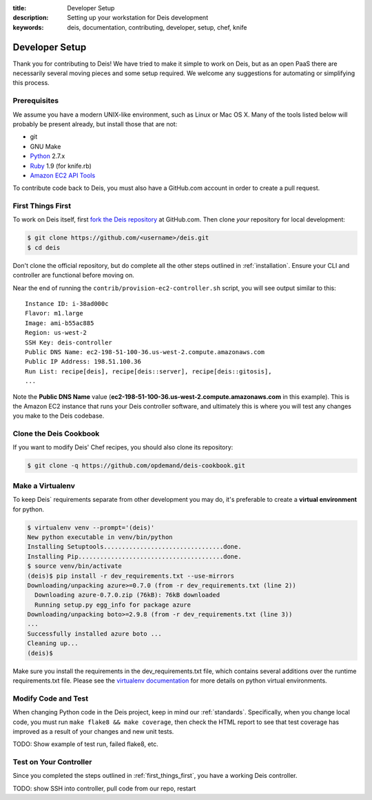:title: Developer Setup
:description: Setting up your workstation for Deis development
:keywords: deis, documentation, contributing, developer, setup, chef, knife

.. _devsetup:

Developer Setup
===============

Thank you for contributing to Deis! We have tried to make it simple
to work on Deis, but as an open PaaS there are necessarily several
moving pieces and some setup required. We welcome any suggestions for
automating or simplifying this process.


Prerequisites
-------------

We assume you have a modern UNIX-like environment, such as Linux or
Mac OS X. Many of the tools listed below will probably be present
already, but install those that are not:

- git
- GNU Make
- `Python`_ 2.7.x
- `Ruby`_ 1.9 (for knife.rb)
- `Amazon EC2 API Tools`_

To contribute code back to Deis, you must also have a GitHub.com account
in order to create a pull request.


.. _first_things_first:

First Things First
------------------

To work on Deis itself, first `fork the Deis repository`_ at GitHub.com.
Then clone *your* repository for local development:

.. code-block:: console

	$ git clone https://github.com/<username>/deis.git
	$ cd deis


Don't clone the official repository, but do complete all the other steps
outlined in :ref:`installation`. Ensure your CLI and controller are functional
before moving on.

Near the end of running the ``contrib/provision-ec2-controller.sh`` script,
you will see output similar to this::

	Instance ID: i-38ad000c
	Flavor: m1.large
	Image: ami-b55ac885
	Region: us-west-2
	SSH Key: deis-controller
	Public DNS Name: ec2-198-51-100-36.us-west-2.compute.amazonaws.com
	Public IP Address: 198.51.100.36
	Run List: recipe[deis], recipe[deis::server], recipe[deis::gitosis],
	...

Note the **Public DNS Name** value (**ec2-198-51-100-36.us-west-2.compute.amazonaws.com**
in this example). This is the Amazon EC2 instance that runs
your Deis controller software, and ultimately this is where you will test
any changes you make to the Deis codebase.


Clone the Deis Cookbook
-----------------------

If you want to modify Deis' Chef recipes, you should also clone its
repository:

.. code-block:: console

	$ git clone -q https://github.com/opdemand/deis-cookbook.git


Make a Virtualenv
-----------------

To keep Deis` requirements separate from other development you may do,
it's preferable to create a **virtual environment** for python.

.. code-block:: console

	$ virtualenv venv --prompt='(deis)'
	New python executable in venv/bin/python
	Installing Setuptools.................................done.
	Installing Pip........................................done.
	$ source venv/bin/activate
	(deis)$ pip install -r dev_requirements.txt --use-mirrors
	Downloading/unpacking azure>=0.7.0 (from -r dev_requirements.txt (line 2))
	  Downloading azure-0.7.0.zip (76kB): 76kB downloaded
	  Running setup.py egg_info for package azure
	Downloading/unpacking boto>=2.9.8 (from -r dev_requirements.txt (line 3))
	...
	Successfully installed azure boto ...
	Cleaning up...
	(deis)$

Make sure you install the requirements in the dev_requirements.txt file,
which contains several additions over the runtime requirements.txt file.
Please see the `virtualenv documentation`_ for more details on python virtual
environments.


Modify Code and Test
--------------------

When changing Python code in the Deis project, keep in mind our :ref:`standards`.
Specifically, when you change local code, you must run
``make flake8 && make coverage``, then check the HTML report to see
that test coverage has improved as a result of your changes and new unit tests.

TODO: Show example of test run, failed flake8, etc.


Test on Your Controller
-----------------------

Since you completed the steps outlined in :ref:`first_things_first`, you have
a working Deis controller.

TODO: show SSH into controller, pull code from our repo, restart



.. _`virtualenv documentation`: http://www.virtualenv.org/en/latest/
.. _`Python`: http://python.org/
.. _`Ruby`: http://ruby-lang.org/
.. _`Amazon EC2 API Tools`: http://aws.amazon.com/developertools/Amazon-EC2/351
.. _`Knife EC2 plugin`: https://github.com/opscode/knife-ec2
.. _`fork the Deis repository`: https://github.com/opdemand/deis/fork
